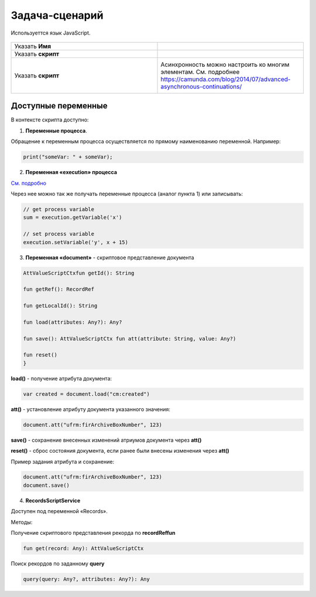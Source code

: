 Задача-сценарий
===============
.. _script_task:

Используеттся язык JavaScript.

 .. image:: _static/59.png
       :width: 300
       :align: center

.. list-table::
      :widths: 5 5
      :class: tight-table 

      * - Указать **Имя**

        - 
               .. image:: _static/60.png
                :width: 300
                :align: center
      * - Указать **скрипт** 
        - 
               .. image:: _static/61.png
                :width: 300
                :align: center
      * - Указать **скрипт** 
        - Асинхронность можно настроить ко многим элементам. См. подробнее https://camunda.com/blog/2014/07/advanced-asynchronous-continuations/ 
               .. image:: _static/62.png
                :width: 300
                :align: center

Доступные переменные
--------------------

В контексте скрипта доступно:

1.	**Переменные процесса**. 

Обращение к переменным процесса осуществляется по прямому наименованию переменной. Например:

.. code-block:: javascript

    print("someVar: " + someVar);

2.	**Переменная «execution» процесса** 

`См. подробно <https://docs.camunda.org/javadoc/camunda-bpm-platform/7.17/org/camunda/bpm/engine/delegate/DelegateExecution.html>`_ 

Через нее можно так же получать переменные процесса (аналог пункта 1) или записывать:

.. code-block:: javascript

    // get process variable
    sum = execution.getVariable('x')

    // set process variable
    execution.setVariable('y', x + 15)

3.	**Переменная «document»** - скриптовое представление документа 

.. code-block:: javascript

    AttValueScriptCtxfun getId(): String

    fun getRef(): RecordRef

    fun getLocalId(): String

    fun load(attributes: Any?): Any?

    fun save(): AttValueScriptCtx fun att(attribute: String, value: Any?)

    fun reset()
    }

**load()** - получение атрибута документа: 

.. code-block:: javascript

    var created = document.load("cm:created")

**att()** - установление атрибуту документа указанного значения:

.. code-block:: javascript

    document.att("ufrm:firArchiveBoxNumber", 123)

**save()** - сохранение внесенных изменений атриумов документа через **att()**

**reset()** - сброс состояния документа, если ранее были внесены изменения через **att()**

Пример задания атрибута и сохранение:

.. code-block:: javascript

    document.att("ufrm:firArchiveBoxNumber", 123)
    document.save()


4. **RecordsScriptService** 

Доступен под переменной «Records». 

Методы:

Получение скриптового представления рекорда по **recordReffun** 

.. code-block:: kotlin

    fun get(record: Any): AttValueScriptCtx 

Поиск рекордов по заданному **query**

.. code-block:: kotlin

    query(query: Any?, attributes: Any?): Any 
